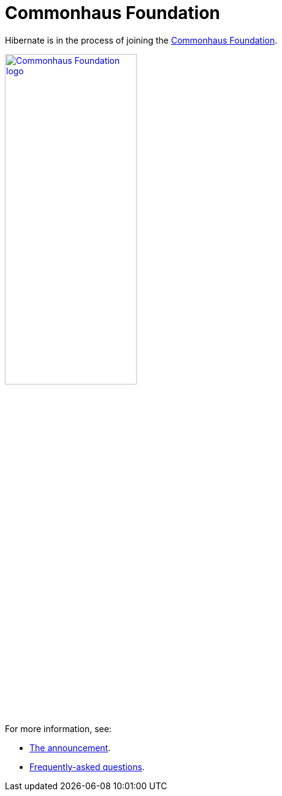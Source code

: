 = Commonhaus Foundation
:awestruct-layout: community-standard

Hibernate is in the process of joining the link:https://www.commonhaus.org[Commonhaus Foundation].

image::/images/CF_logo_horizontal_default.svg["Commonhaus Foundation logo", link="https://www.commonhaus.org/", width="50%" align="center"]

For more information, see:

* link:https://in.relation.to/2024/04/09/hibernate-to-commonhaus/[The announcement].
* link:faq-joining/[Frequently-asked questions].